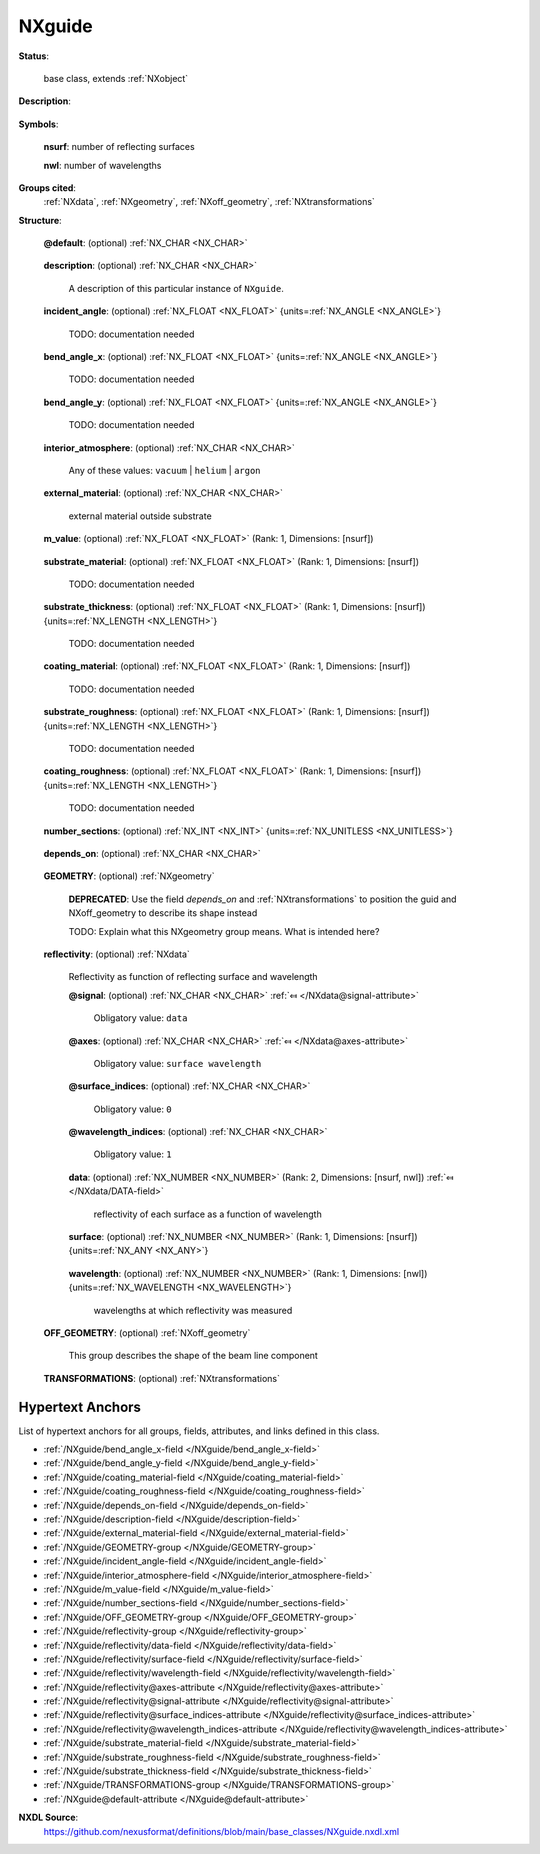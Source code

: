 .. auto-generated by dev_tools.docs.nxdl from the NXDL source base_classes/NXguide.nxdl.xml -- DO NOT EDIT

.. index::
    ! NXguide (base class)
    ! guide (base class)
    see: guide (base class); NXguide

.. _NXguide:

=======
NXguide
=======

**Status**:

  base class, extends :ref:`NXobject`

**Description**:

  .. collapse:: A neutron optical element to direct the path of the beam. ...

      A neutron optical element to direct the path of the beam.

      :ref:`NXguide` is used by neutron instruments to describe
      a guide consists of several mirrors building a shape through which 
      neutrons can be guided or directed. The simplest such form is box shaped
      although elliptical guides are gaining in popularity. 
      The individual parts of a guide usually have common characteristics 
      but there are cases where they are different.
      For example,  a neutron guide might consist of 2 or 4 coated walls or
      a supermirror bender with multiple, coated vanes.

      To describe polarizing supermirrors such as used in neutron reflection,
      it may be necessary to revise this definition of :ref:`NXguide`
      to include :ref:`NXpolarizer` and/or :ref:`NXmirror`.

      When even greater complexity exists in the definition of what
      constitutes a *guide*,  it has been suggested that :ref:`NXguide` 
      be redefined as a :ref:`NXcollection` of :ref:`NXmirror` each 
      having their own :ref:`NXgeometry` describing their location(s).

      For the more general case when describing mirrors, consider using 
      :ref:`NXmirror`.

      NOTE: The NeXus International Advisory Committee welcomes 
      comments for revision and improvement of 
      this definition of :ref:`NXguide`.


**Symbols**:


  **nsurf**: number of reflecting surfaces

  **nwl**: number of wavelengths

**Groups cited**:
  :ref:`NXdata`, :ref:`NXgeometry`, :ref:`NXoff_geometry`, :ref:`NXtransformations`

.. index:: NXgeometry (base class); used in base class, NXdata (base class); used in base class, NXoff_geometry (base class); used in base class, NXtransformations (base class); used in base class

**Structure**:

  .. _/NXguide@default-attribute:

  .. index:: default (file attribute)

  **@default**: (optional) :ref:`NX_CHAR <NX_CHAR>` 

    .. collapse:: Declares which child group contains a path leading  ...

        .. index:: plotting

        Declares which child group contains a path leading 
        to a :ref:`NXdata` group.

        It is recommended (as of NIAC2014) to use this attribute
        to help define the path to the default dataset to be plotted.
        See https://www.nexusformat.org/2014_How_to_find_default_data.html
        for a summary of the discussion.

  .. _/NXguide/description-field:

  .. index:: description (field)

  **description**: (optional) :ref:`NX_CHAR <NX_CHAR>` 

    A description of this particular instance of ``NXguide``.

  .. _/NXguide/incident_angle-field:

  .. index:: incident_angle (field)

  **incident_angle**: (optional) :ref:`NX_FLOAT <NX_FLOAT>` {units=\ :ref:`NX_ANGLE <NX_ANGLE>`} 

    TODO: documentation needed

  .. _/NXguide/bend_angle_x-field:

  .. index:: bend_angle_x (field)

  **bend_angle_x**: (optional) :ref:`NX_FLOAT <NX_FLOAT>` {units=\ :ref:`NX_ANGLE <NX_ANGLE>`} 

    TODO: documentation needed

  .. _/NXguide/bend_angle_y-field:

  .. index:: bend_angle_y (field)

  **bend_angle_y**: (optional) :ref:`NX_FLOAT <NX_FLOAT>` {units=\ :ref:`NX_ANGLE <NX_ANGLE>`} 

    TODO: documentation needed

  .. _/NXguide/interior_atmosphere-field:

  .. index:: interior_atmosphere (field)

  **interior_atmosphere**: (optional) :ref:`NX_CHAR <NX_CHAR>` 


    Any of these values: ``vacuum`` | ``helium`` | ``argon``

  .. _/NXguide/external_material-field:

  .. index:: external_material (field)

  **external_material**: (optional) :ref:`NX_CHAR <NX_CHAR>` 

    external material outside substrate

  .. _/NXguide/m_value-field:

  .. index:: m_value (field)

  **m_value**: (optional) :ref:`NX_FLOAT <NX_FLOAT>` (Rank: 1, Dimensions: [nsurf]) 

    .. collapse:: The ``m`` value for a supermirror, which defines the supermirror  ...

        The ``m`` value for a supermirror, which defines the supermirror 
        regime in multiples of the critical angle of Nickel.

  .. _/NXguide/substrate_material-field:

  .. index:: substrate_material (field)

  **substrate_material**: (optional) :ref:`NX_FLOAT <NX_FLOAT>` (Rank: 1, Dimensions: [nsurf]) 

    TODO: documentation needed

  .. _/NXguide/substrate_thickness-field:

  .. index:: substrate_thickness (field)

  **substrate_thickness**: (optional) :ref:`NX_FLOAT <NX_FLOAT>` (Rank: 1, Dimensions: [nsurf]) {units=\ :ref:`NX_LENGTH <NX_LENGTH>`} 

    TODO: documentation needed

  .. _/NXguide/coating_material-field:

  .. index:: coating_material (field)

  **coating_material**: (optional) :ref:`NX_FLOAT <NX_FLOAT>` (Rank: 1, Dimensions: [nsurf]) 

    TODO: documentation needed

  .. _/NXguide/substrate_roughness-field:

  .. index:: substrate_roughness (field)

  **substrate_roughness**: (optional) :ref:`NX_FLOAT <NX_FLOAT>` (Rank: 1, Dimensions: [nsurf]) {units=\ :ref:`NX_LENGTH <NX_LENGTH>`} 

    TODO: documentation needed

  .. _/NXguide/coating_roughness-field:

  .. index:: coating_roughness (field)

  **coating_roughness**: (optional) :ref:`NX_FLOAT <NX_FLOAT>` (Rank: 1, Dimensions: [nsurf]) {units=\ :ref:`NX_LENGTH <NX_LENGTH>`} 

    TODO: documentation needed

  .. _/NXguide/number_sections-field:

  .. index:: number_sections (field)

  **number_sections**: (optional) :ref:`NX_INT <NX_INT>` {units=\ :ref:`NX_UNITLESS <NX_UNITLESS>`} 

    .. collapse:: number of substrate sections (also called ``nsurf`` as an  ...

        number of substrate sections (also called ``nsurf`` as an 
        index in the ``NXguide`` specification)

  .. _/NXguide/depends_on-field:

  .. index:: depends_on (field)

  **depends_on**: (optional) :ref:`NX_CHAR <NX_CHAR>` 

    .. collapse:: NeXus positions components by applying a set of translations and rotations ...

        NeXus positions components by applying a set of translations and rotations
        to apply to the component starting from 0, 0, 0. The order of these operations
        is critical and forms what NeXus calls a dependency chain. The depends_on
        field defines the path to the top most operation of the dependency chain or the
        string "." if located in the origin. Usually these operations are stored in a
        NXtransformations group. But NeXus allows them to be stored anywhere.

        The entry opening of the guide lies on the reference plane. The center of the opening on that plane is
        the reference point on the x and y axis. The reference plane is orthogonal to the z axis and is the
        reference point along the z axis. Given no bend in the guide, it is parallel with z axis and extends
        in the positive direction of the z axis.

        .. image:: guide/guide.png
          :width: 40%


  .. _/NXguide/GEOMETRY-group:

  **GEOMETRY**: (optional) :ref:`NXgeometry` 


    .. index:: deprecated


    **DEPRECATED**: Use the field `depends_on` and :ref:`NXtransformations` to position the guid and NXoff_geometry to describe its shape instead

    TODO:  Explain what this NXgeometry group means.  What is intended here?

  .. _/NXguide/reflectivity-group:

  **reflectivity**: (optional) :ref:`NXdata` 

    Reflectivity as function of reflecting surface and wavelength

    .. _/NXguide/reflectivity@signal-attribute:

    .. index:: signal (group attribute)

    **@signal**: (optional) :ref:`NX_CHAR <NX_CHAR>` :ref:`⤆ </NXdata@signal-attribute>`


      Obligatory value: ``data``

    .. _/NXguide/reflectivity@axes-attribute:

    .. index:: axes (group attribute)

    **@axes**: (optional) :ref:`NX_CHAR <NX_CHAR>` :ref:`⤆ </NXdata@axes-attribute>`


      Obligatory value: ``surface wavelength``

    .. _/NXguide/reflectivity@surface_indices-attribute:

    .. index:: surface_indices (group attribute)

    **@surface_indices**: (optional) :ref:`NX_CHAR <NX_CHAR>` 


      Obligatory value: ``0``

    .. _/NXguide/reflectivity@wavelength_indices-attribute:

    .. index:: wavelength_indices (group attribute)

    **@wavelength_indices**: (optional) :ref:`NX_CHAR <NX_CHAR>` 


      Obligatory value: ``1``

    .. _/NXguide/reflectivity/data-field:

    .. index:: data (field)

    **data**: (optional) :ref:`NX_NUMBER <NX_NUMBER>` (Rank: 2, Dimensions: [nsurf, nwl]) :ref:`⤆ </NXdata/DATA-field>`

      reflectivity of each surface as a function of wavelength

    .. _/NXguide/reflectivity/surface-field:

    .. index:: surface (field)

    **surface**: (optional) :ref:`NX_NUMBER <NX_NUMBER>` (Rank: 1, Dimensions: [nsurf]) {units=\ :ref:`NX_ANY <NX_ANY>`} 

      .. collapse:: List of surfaces.  Probably best to use index  ...

          List of surfaces.  Probably best to use index 
          numbers but the specification is very loose.

    .. _/NXguide/reflectivity/wavelength-field:

    .. index:: wavelength (field)

    **wavelength**: (optional) :ref:`NX_NUMBER <NX_NUMBER>` (Rank: 1, Dimensions: [nwl]) {units=\ :ref:`NX_WAVELENGTH <NX_WAVELENGTH>`} 

      wavelengths at which reflectivity was measured

  .. _/NXguide/OFF_GEOMETRY-group:

  **OFF_GEOMETRY**: (optional) :ref:`NXoff_geometry` 

    This group describes the shape of the beam line component

  .. _/NXguide/TRANSFORMATIONS-group:

  **TRANSFORMATIONS**: (optional) :ref:`NXtransformations` 

    .. collapse:: This is the group recommended for holding the chain of translation ...

        This is the group recommended for holding the chain of translation
        and rotation operations necessary to position the component within
        the instrument. The dependency chain may however traverse similar groups in
        other component groups.


Hypertext Anchors
-----------------

List of hypertext anchors for all groups, fields,
attributes, and links defined in this class.


* :ref:`/NXguide/bend_angle_x-field </NXguide/bend_angle_x-field>`
* :ref:`/NXguide/bend_angle_y-field </NXguide/bend_angle_y-field>`
* :ref:`/NXguide/coating_material-field </NXguide/coating_material-field>`
* :ref:`/NXguide/coating_roughness-field </NXguide/coating_roughness-field>`
* :ref:`/NXguide/depends_on-field </NXguide/depends_on-field>`
* :ref:`/NXguide/description-field </NXguide/description-field>`
* :ref:`/NXguide/external_material-field </NXguide/external_material-field>`
* :ref:`/NXguide/GEOMETRY-group </NXguide/GEOMETRY-group>`
* :ref:`/NXguide/incident_angle-field </NXguide/incident_angle-field>`
* :ref:`/NXguide/interior_atmosphere-field </NXguide/interior_atmosphere-field>`
* :ref:`/NXguide/m_value-field </NXguide/m_value-field>`
* :ref:`/NXguide/number_sections-field </NXguide/number_sections-field>`
* :ref:`/NXguide/OFF_GEOMETRY-group </NXguide/OFF_GEOMETRY-group>`
* :ref:`/NXguide/reflectivity-group </NXguide/reflectivity-group>`
* :ref:`/NXguide/reflectivity/data-field </NXguide/reflectivity/data-field>`
* :ref:`/NXguide/reflectivity/surface-field </NXguide/reflectivity/surface-field>`
* :ref:`/NXguide/reflectivity/wavelength-field </NXguide/reflectivity/wavelength-field>`
* :ref:`/NXguide/reflectivity@axes-attribute </NXguide/reflectivity@axes-attribute>`
* :ref:`/NXguide/reflectivity@signal-attribute </NXguide/reflectivity@signal-attribute>`
* :ref:`/NXguide/reflectivity@surface_indices-attribute </NXguide/reflectivity@surface_indices-attribute>`
* :ref:`/NXguide/reflectivity@wavelength_indices-attribute </NXguide/reflectivity@wavelength_indices-attribute>`
* :ref:`/NXguide/substrate_material-field </NXguide/substrate_material-field>`
* :ref:`/NXguide/substrate_roughness-field </NXguide/substrate_roughness-field>`
* :ref:`/NXguide/substrate_thickness-field </NXguide/substrate_thickness-field>`
* :ref:`/NXguide/TRANSFORMATIONS-group </NXguide/TRANSFORMATIONS-group>`
* :ref:`/NXguide@default-attribute </NXguide@default-attribute>`

**NXDL Source**:
  https://github.com/nexusformat/definitions/blob/main/base_classes/NXguide.nxdl.xml
